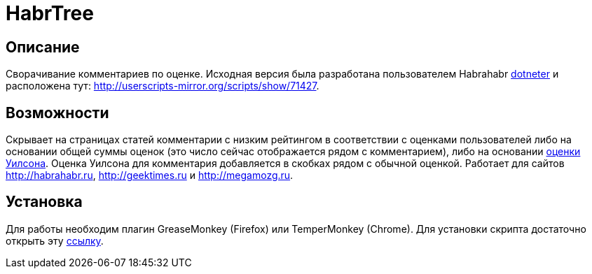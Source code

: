 = HabrTree

== Описание

Сворачивание комментариев по оценке. Исходная версия была разработана пользователем Habrahabr link:http://habrahabr.ru/users/dotneter/[dotneter] и расположена тут: http://userscripts-mirror.org/scripts/show/71427.

== Возможности

Скрывает на страницах статей комментарии с низким рейтингом в соответствии с оценками пользователей либо на основании общей суммы оценок (это число сейчас отображается рядом с комментарием), либо на основании link:http://www.evanmiller.org/how-not-to-sort-by-average-rating.html[оценки Уилсона]. Оценка Уилсона для комментария добавляется в скобках рядом с обычной оценкой. Работает для сайтов http://habrahabr.ru, http://geektimes.ru и http://megamozg.ru.

== Установка

Для работы необходим плагин GreaseMonkey (Firefox) или TemperMonkey (Chrome). Для установки скрипта достаточно открыть эту link:/habrtree.user.js?raw=true[ссылку].

